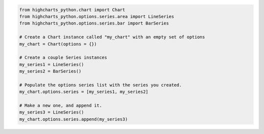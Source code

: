 .. code-block:: python

  from highcharts_python.chart import Chart
  from highcharts_python.options.series.area import LineSeries
  from highcharts_python.options.series.bar import BarSeries

  # Create a Chart instance called "my_chart" with an empty set of options
  my_chart = Chart(options = {})

  # Create a couple Series instances
  my_series1 = LineSeries()
  my_series2 = BarSeries()

  # Populate the options series list with the series you created.
  my_chart.options.series = [my_series1, my_series2]

  # Make a new one, and append it.
  my_series3 = LineSeries()
  my_chart.options.series.append(my_series3)
